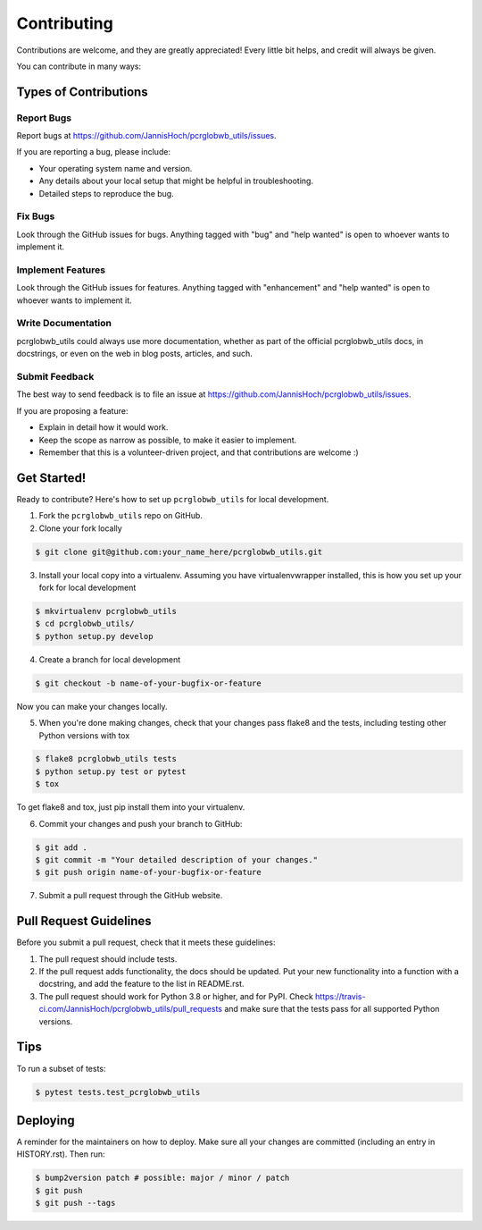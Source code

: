 .. highlight:: shell

============
Contributing
============

Contributions are welcome, and they are greatly appreciated! Every little bit
helps, and credit will always be given.

You can contribute in many ways:

Types of Contributions
----------------------

Report Bugs
~~~~~~~~~~~

Report bugs at https://github.com/JannisHoch/pcrglobwb_utils/issues.

If you are reporting a bug, please include:

* Your operating system name and version.
* Any details about your local setup that might be helpful in troubleshooting.
* Detailed steps to reproduce the bug.

Fix Bugs
~~~~~~~~

Look through the GitHub issues for bugs. Anything tagged with "bug" and "help
wanted" is open to whoever wants to implement it.

Implement Features
~~~~~~~~~~~~~~~~~~

Look through the GitHub issues for features. Anything tagged with "enhancement"
and "help wanted" is open to whoever wants to implement it.

Write Documentation
~~~~~~~~~~~~~~~~~~~

pcrglobwb_utils could always use more documentation, whether as part of the
official pcrglobwb_utils docs, in docstrings, or even on the web in blog posts,
articles, and such.

Submit Feedback
~~~~~~~~~~~~~~~

The best way to send feedback is to file an issue at https://github.com/JannisHoch/pcrglobwb_utils/issues.

If you are proposing a feature:

* Explain in detail how it would work.
* Keep the scope as narrow as possible, to make it easier to implement.
* Remember that this is a volunteer-driven project, and that contributions
  are welcome :)

Get Started!
------------

Ready to contribute? Here's how to set up ``pcrglobwb_utils`` for local development.

1. Fork the ``pcrglobwb_utils`` repo on GitHub.
2. Clone your fork locally

.. code-block:: console

    $ git clone git@github.com:your_name_here/pcrglobwb_utils.git

3. Install your local copy into a virtualenv. Assuming you have virtualenvwrapper installed, this is how you set up your fork for local development

.. code-block:: console

    $ mkvirtualenv pcrglobwb_utils
    $ cd pcrglobwb_utils/
    $ python setup.py develop

4. Create a branch for local development

.. code-block:: console

    $ git checkout -b name-of-your-bugfix-or-feature

Now you can make your changes locally.

5. When you're done making changes, check that your changes pass flake8 and the
   tests, including testing other Python versions with tox

.. code-block:: console

    $ flake8 pcrglobwb_utils tests
    $ python setup.py test or pytest
    $ tox

To get flake8 and tox, just pip install them into your virtualenv.

6. Commit your changes and push your branch to GitHub:

.. code-block:: console

    $ git add .
    $ git commit -m "Your detailed description of your changes."
    $ git push origin name-of-your-bugfix-or-feature

7. Submit a pull request through the GitHub website.

Pull Request Guidelines
-----------------------

Before you submit a pull request, check that it meets these guidelines:

1. The pull request should include tests.
2. If the pull request adds functionality, the docs should be updated. Put
   your new functionality into a function with a docstring, and add the
   feature to the list in README.rst.
3. The pull request should work for Python 3.8 or higher, and for PyPI. Check
   https://travis-ci.com/JannisHoch/pcrglobwb_utils/pull_requests
   and make sure that the tests pass for all supported Python versions.

Tips
----

To run a subset of tests:

.. code-block:: console

    $ pytest tests.test_pcrglobwb_utils

Deploying
---------

A reminder for the maintainers on how to deploy.
Make sure all your changes are committed (including an entry in HISTORY.rst).
Then run:

.. code-block:: console

    $ bump2version patch # possible: major / minor / patch
    $ git push
    $ git push --tags
